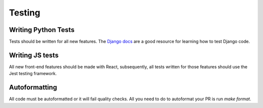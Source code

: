 Testing
=======

Writing Python Tests
--------------------
Tests should be written for all new features. The `Django docs`_ are a good resource for learning how to test Django code.

.. _Django docs: https://docs.djangoproject.com/en/1.11/topics/testing/


Writing JS tests
----------------
All new front-end features should be made with React, subsequently, all tests written for those features should use the Jest testing framework.


Autoformatting
--------------
All code must be autoformatted or it will fail quality checks. All you need to do to autoformat your PR is run `make format`.

